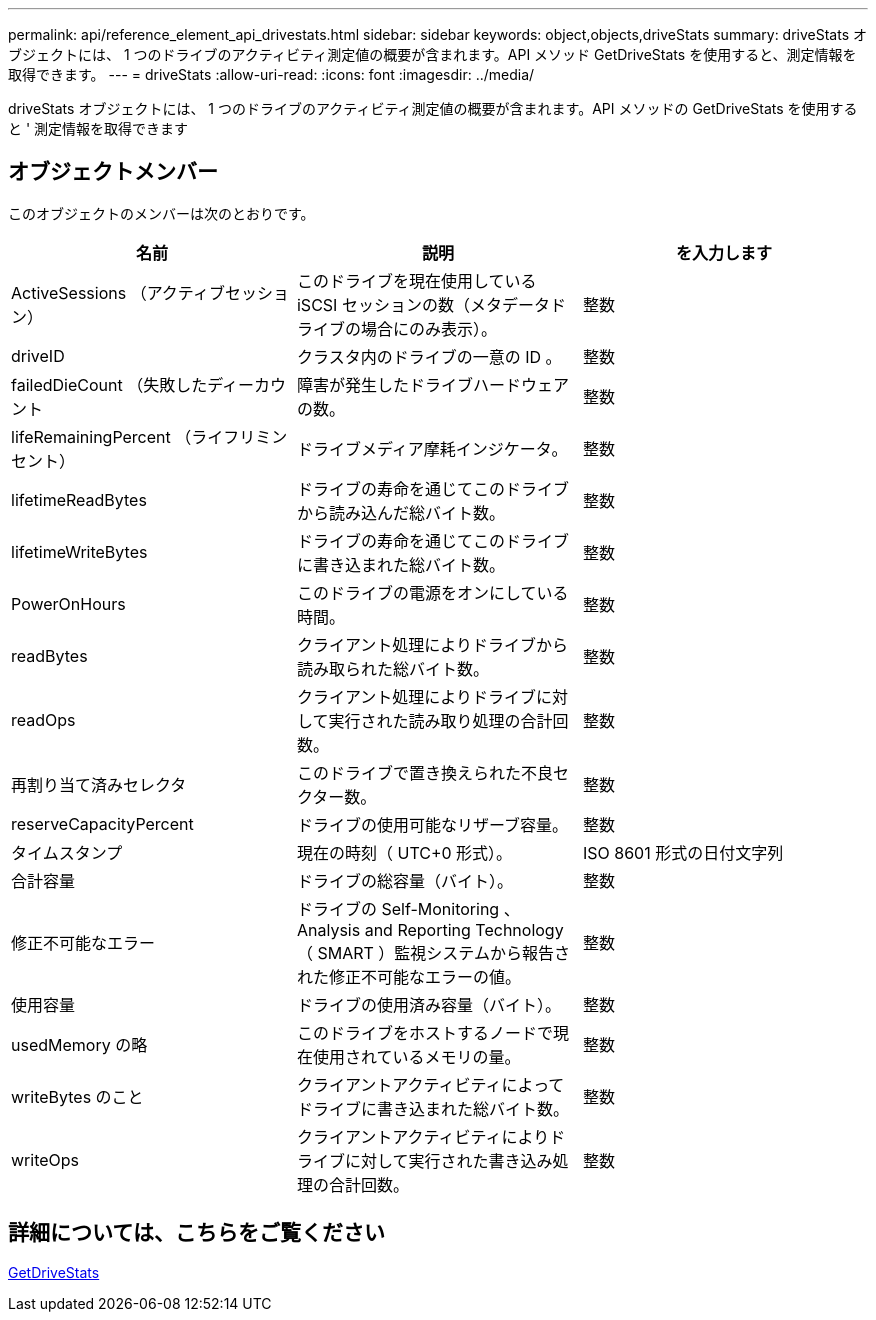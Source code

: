 ---
permalink: api/reference_element_api_drivestats.html 
sidebar: sidebar 
keywords: object,objects,driveStats 
summary: driveStats オブジェクトには、 1 つのドライブのアクティビティ測定値の概要が含まれます。API メソッド GetDriveStats を使用すると、測定情報を取得できます。 
---
= driveStats
:allow-uri-read: 
:icons: font
:imagesdir: ../media/


[role="lead"]
driveStats オブジェクトには、 1 つのドライブのアクティビティ測定値の概要が含まれます。API メソッドの GetDriveStats を使用すると ' 測定情報を取得できます



== オブジェクトメンバー

このオブジェクトのメンバーは次のとおりです。

|===
| 名前 | 説明 | を入力します 


 a| 
ActiveSessions （アクティブセッション）
 a| 
このドライブを現在使用している iSCSI セッションの数（メタデータドライブの場合にのみ表示）。
 a| 
整数



 a| 
driveID
 a| 
クラスタ内のドライブの一意の ID 。
 a| 
整数



 a| 
failedDieCount （失敗したディーカウント
 a| 
障害が発生したドライブハードウェアの数。
 a| 
整数



 a| 
lifeRemainingPercent （ライフリミンセント）
 a| 
ドライブメディア摩耗インジケータ。
 a| 
整数



 a| 
lifetimeReadBytes
 a| 
ドライブの寿命を通じてこのドライブから読み込んだ総バイト数。
 a| 
整数



 a| 
lifetimeWriteBytes
 a| 
ドライブの寿命を通じてこのドライブに書き込まれた総バイト数。
 a| 
整数



 a| 
PowerOnHours
 a| 
このドライブの電源をオンにしている時間。
 a| 
整数



 a| 
readBytes
 a| 
クライアント処理によりドライブから読み取られた総バイト数。
 a| 
整数



 a| 
readOps
 a| 
クライアント処理によりドライブに対して実行された読み取り処理の合計回数。
 a| 
整数



 a| 
再割り当て済みセレクタ
 a| 
このドライブで置き換えられた不良セクター数。
 a| 
整数



 a| 
reserveCapacityPercent
 a| 
ドライブの使用可能なリザーブ容量。
 a| 
整数



 a| 
タイムスタンプ
 a| 
現在の時刻（ UTC+0 形式）。
 a| 
ISO 8601 形式の日付文字列



 a| 
合計容量
 a| 
ドライブの総容量（バイト）。
 a| 
整数



 a| 
修正不可能なエラー
 a| 
ドライブの Self-Monitoring 、 Analysis and Reporting Technology （ SMART ）監視システムから報告された修正不可能なエラーの値。
 a| 
整数



 a| 
使用容量
 a| 
ドライブの使用済み容量（バイト）。
 a| 
整数



 a| 
usedMemory の略
 a| 
このドライブをホストするノードで現在使用されているメモリの量。
 a| 
整数



 a| 
writeBytes のこと
 a| 
クライアントアクティビティによってドライブに書き込まれた総バイト数。
 a| 
整数



 a| 
writeOps
 a| 
クライアントアクティビティによりドライブに対して実行された書き込み処理の合計回数。
 a| 
整数

|===


== 詳細については、こちらをご覧ください

xref:reference_element_api_getdrivestats.adoc[GetDriveStats]
